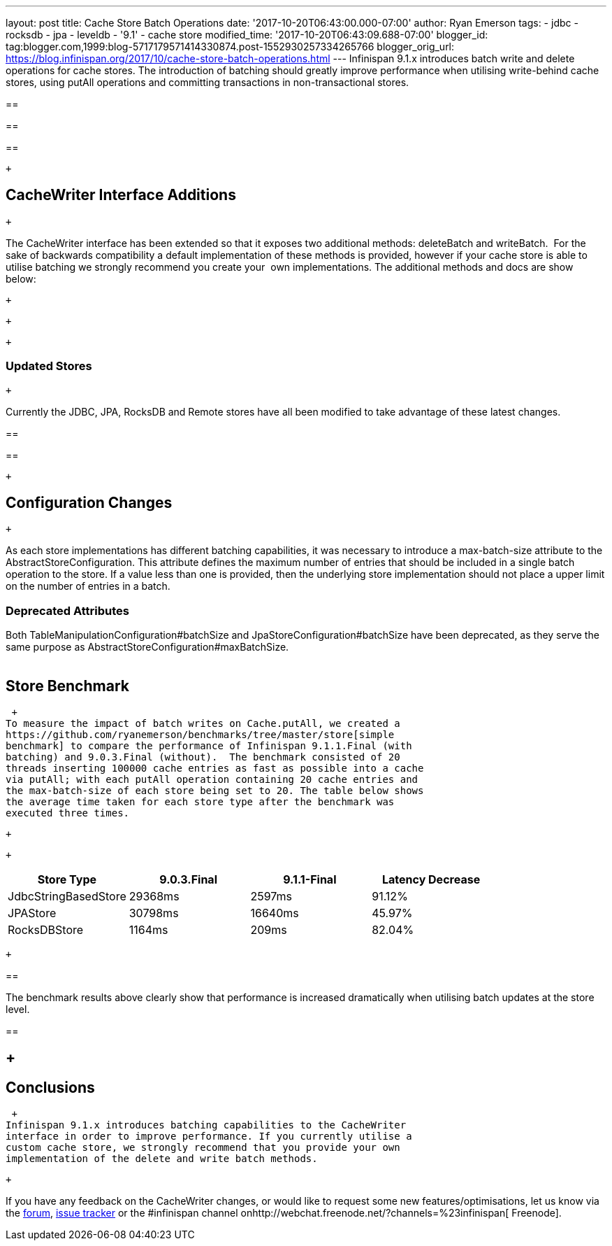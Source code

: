 ---
layout: post
title: Cache Store Batch Operations
date: '2017-10-20T06:43:00.000-07:00'
author: Ryan Emerson
tags:
- jdbc
- rocksdb
- jpa
- leveldb
- '9.1'
- cache store
modified_time: '2017-10-20T06:43:09.688-07:00'
blogger_id: tag:blogger.com,1999:blog-5717179571414330874.post-1552930257334265766
blogger_orig_url: https://blog.infinispan.org/2017/10/cache-store-batch-operations.html
---
Infinispan 9.1.x introduces batch write and delete operations for cache
stores. The introduction of batching should greatly improve performance
when utilising write-behind cache stores, using putAll operations and
committing transactions in non-transactional stores. +

== 

== 

== 

 +

== CacheWriter Interface Additions

 +

The CacheWriter interface has been extended so that it exposes two
additional methods: deleteBatch and writeBatch.  For the sake of
backwards compatibility a default implementation of these methods is
provided, however if your cache store is able to utilise batching we
strongly recommend you create your  own implementations. The additional
methods and docs are show below: 

 +

 +

 +

=== Updated Stores

 +

Currently the JDBC, JPA, RocksDB and Remote stores have all been
modified to take advantage of these latest changes. +

== 

== 

 +

== Configuration Changes

 +

As each store implementations has different batching capabilities, it
was necessary to introduce a max-batch-size attribute to the
AbstractStoreConfiguration. This attribute defines the maximum number of
entries that should be included in a single batch operation to the
store. If a value less than one is provided, then the underlying store
implementation should not place a upper limit on the number of entries
in a batch. 

=== Deprecated Attributes

Both TableManipulationConfiguration#batchSize and
JpaStoreConfiguration#batchSize have been deprecated, as they serve the
same purpose as AbstractStoreConfiguration#maxBatchSize. +
 +

== Store Benchmark

 +
To measure the impact of batch writes on Cache.putAll, we created a
https://github.com/ryanemerson/benchmarks/tree/master/store[simple
benchmark] to compare the performance of Infinispan 9.1.1.Final (with
batching) and 9.0.3.Final (without).  The benchmark consisted of 20
threads inserting 100000 cache entries as fast as possible into a cache
via putAll; with each putAll operation containing 20 cache entries and
the max-batch-size of each store being set to 20. The table below shows
the average time taken for each store type after the benchmark was
executed three times.

 +

 +

[cols=",,,",options="header",]
|======================================================
|Store Type |9.0.3.Final |9.1.1-Final |Latency Decrease
|JdbcStringBasedStore |29368ms |2597ms |91.12%
|JPAStore |30798ms |16640ms |45.97%
|RocksDBStore |1164ms |209ms |82.04%
|======================================================

 +

== 

The benchmark results above clearly show that performance is increased
dramatically when utilising batch updates at the store level. +

== 

==  +

== Conclusions

 +
Infinispan 9.1.x introduces batching capabilities to the CacheWriter
interface in order to improve performance. If you currently utilise a
custom cache store, we strongly recommend that you provide your own
implementation of the delete and write batch methods. 

 +

If you have any feedback on the CacheWriter changes, or would like to
request some new features/optimisations, let us know via
the https://developer.jboss.org/en/infinispan/content[forum], https://issues.jboss.org/projects/ISPN[issue
tracker] or the #infinispan channel
onhttp://webchat.freenode.net/?channels=%23infinispan[ Freenode].
